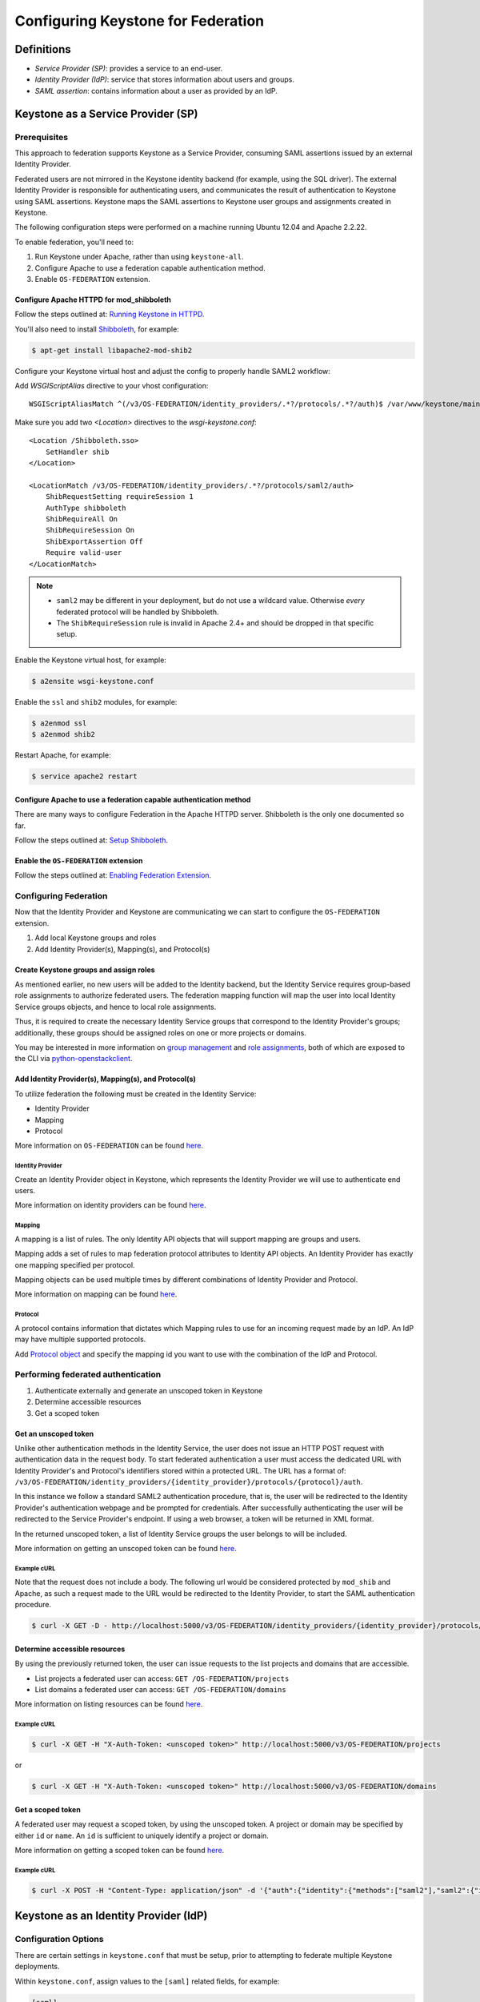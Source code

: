 ..
    Licensed under the Apache License, Version 2.0 (the "License"); you may not
    use this file except in compliance with the License. You may obtain a copy
    of the License at

        http://www.apache.org/licenses/LICENSE-2.0

    Unless required by applicable law or agreed to in writing, software
    distributed under the License is distributed on an "AS IS" BASIS, WITHOUT
    WARRANTIES OR CONDITIONS OF ANY KIND, either express or implied. See the
    License for the specific language governing permissions and limitations
    under the License.

===================================
Configuring Keystone for Federation
===================================

-----------
Definitions
-----------
* `Service Provider (SP)`: provides a service to an end-user.
* `Identity Provider (IdP)`: service that stores information about users and
  groups.
* `SAML assertion`: contains information about a user as provided by an IdP.

-----------------------------------
Keystone as a Service Provider (SP)
-----------------------------------

Prerequisites
-------------

This approach to federation supports Keystone as a Service Provider, consuming
SAML assertions issued by an external Identity Provider.

Federated users are not mirrored in the Keystone identity backend
(for example, using the SQL driver). The external Identity Provider is
responsible for authenticating users, and communicates the result of
authentication to Keystone using SAML assertions. Keystone maps the SAML
assertions to Keystone user groups and assignments created in Keystone.

The following configuration steps were performed on a machine running
Ubuntu 12.04 and Apache 2.2.22.

To enable federation, you'll need to:

1. Run Keystone under Apache, rather than using ``keystone-all``.
2. Configure Apache to use a federation capable authentication method.
3. Enable ``OS-FEDERATION`` extension.

Configure Apache HTTPD for mod_shibboleth
~~~~~~~~~~~~~~~~~~~~~~~~~~~~~~~~~~~~~~~~~

Follow the steps outlined at: `Running Keystone in HTTPD`_.

.. _`Running Keystone in HTTPD`: apache-httpd.html

You'll also need to install `Shibboleth <https://wiki.shibboleth.net/confluence/display/SHIB2/Home>`_, for
example:

.. code-block:: bash

    $ apt-get install libapache2-mod-shib2

Configure your Keystone virtual host and adjust the config to properly handle SAML2 workflow:

Add *WSGIScriptAlias* directive to your vhost configuration::

    WSGIScriptAliasMatch ^(/v3/OS-FEDERATION/identity_providers/.*?/protocols/.*?/auth)$ /var/www/keystone/main/$1

Make sure you add two *<Location>* directives to the *wsgi-keystone.conf*::

    <Location /Shibboleth.sso>
        SetHandler shib
    </Location>

    <LocationMatch /v3/OS-FEDERATION/identity_providers/.*?/protocols/saml2/auth>
        ShibRequestSetting requireSession 1
        AuthType shibboleth
        ShibRequireAll On
        ShibRequireSession On
        ShibExportAssertion Off
        Require valid-user
    </LocationMatch>

.. NOTE::
    * ``saml2`` may be different in your deployment, but do not use a wildcard value.
      Otherwise *every* federated protocol will be handled by Shibboleth.
    * The ``ShibRequireSession`` rule is invalid in Apache 2.4+ and should be dropped
      in that specific setup.

Enable the Keystone virtual host, for example:

.. code-block:: bash

    $ a2ensite wsgi-keystone.conf

Enable the ``ssl`` and ``shib2`` modules, for example:

.. code-block:: bash

    $ a2enmod ssl
    $ a2enmod shib2

Restart Apache, for example:

.. code-block:: bash

    $ service apache2 restart

Configure Apache to use a federation capable authentication method
~~~~~~~~~~~~~~~~~~~~~~~~~~~~~~~~~~~~~~~~~~~~~~~~~~~~~~~~~~~~~~~~~~

There are many ways to configure Federation in the Apache HTTPD server.
Shibboleth is the only one documented so far.

Follow the steps outlined at: `Setup Shibboleth`_.

.. _`Setup Shibboleth`: extensions/shibboleth.html

Enable the ``OS-FEDERATION`` extension
~~~~~~~~~~~~~~~~~~~~~~~~~~~~~~~~~~~~~~

Follow the steps outlined at: `Enabling Federation Extension`_.

.. _`Enabling Federation Extension`: extensions/federation.html

Configuring Federation
----------------------

Now that the Identity Provider and Keystone are communicating we can start to
configure the ``OS-FEDERATION`` extension.

1. Add local Keystone groups and roles
2. Add Identity Provider(s), Mapping(s), and Protocol(s)

Create Keystone groups and assign roles
~~~~~~~~~~~~~~~~~~~~~~~~~~~~~~~~~~~~~~~

As mentioned earlier, no new users will be added to the Identity backend, but
the Identity Service requires group-based role assignments to authorize
federated users. The federation mapping function will map the user into local
Identity Service groups objects, and hence to local role assignments.

Thus, it is required to create the necessary Identity Service groups that
correspond to the Identity Provider's groups; additionally, these groups should
be assigned roles on one or more projects or domains.

You may be interested in more information on `group management
<https://github.com/openstack/identity-api/blob/master/openstack-identity-api/v3/src/markdown/identity-api-v3.md#create-group-post-groups>`_
and `role assignments
<https://github.com/openstack/identity-api/blob/master/openstack-identity-api/v3/src/markdown/identity-api-v3.md#grant-role-to-group-on-project-put-projectsproject_idgroupsgroup_idrolesrole_id>`_,
both of which are exposed to the CLI via `python-openstackclient
<https://pypi.python.org/pypi/python-openstackclient/>`_.

Add Identity Provider(s), Mapping(s), and Protocol(s)
~~~~~~~~~~~~~~~~~~~~~~~~~~~~~~~~~~~~~~~~~~~~~~~~~~~~~

To utilize federation the following must be created in the Identity Service:

* Identity Provider
* Mapping
* Protocol

More information on ``OS-FEDERATION`` can be found `here
<https://github.com/openstack/identity-api/blob/master/openstack-identity-api/v3/src/markdown/identity-api-v3-os-federation-ext.md>`__.

~~~~~~~~~~~~~~~~~
Identity Provider
~~~~~~~~~~~~~~~~~

Create an Identity Provider object in Keystone, which represents the Identity
Provider we will use to authenticate end users.

More information on identity providers can be found `here
<https://github.com/openstack/identity-api/blob/master/openstack-identity-api/v3/src/markdown/identity-api-v3-os-federation-ext.md#register-an-identity-provider-put-os-federationidentity_providersidp_id>`__.

~~~~~~~
Mapping
~~~~~~~
A mapping is a list of rules. The only Identity API objects that will support mapping are groups
and users.

Mapping adds a set of rules to map federation protocol attributes to Identity API objects.
An Identity Provider has exactly one mapping specified per protocol.

Mapping objects can be used multiple times by different combinations of Identity Provider and Protocol.

More information on mapping can be found `here
<https://github.com/openstack/identity-api/blob/master/openstack-identity-api/v3/src/markdown/identity-api-v3-os-federation-ext.md#create-a-mapping-put-os-federationmappingsmapping_id>`__.

~~~~~~~~
Protocol
~~~~~~~~

A protocol contains information that dictates which Mapping rules to use for an incoming
request made by an IdP. An IdP may have multiple supported protocols.

Add `Protocol object
<https://github.com/openstack/identity-api/blob/master/openstack-identity-api/v3/src/markdown/identity-api-v3-os-federation-ext.md#add-a-supported-protocol-and-attribute-mapping-combination-to-an-identity-provider-put-os-federationidentity_providersidp_idprotocolsprotocol_id>`__ and specify the mapping id
you want to use with the combination of the IdP and Protocol.

Performing federated authentication
-----------------------------------

1. Authenticate externally and generate an unscoped token in Keystone
2. Determine accessible resources
3. Get a scoped token

Get an unscoped token
~~~~~~~~~~~~~~~~~~~~~

Unlike other authentication methods in the Identity Service, the user does not
issue an HTTP POST request with authentication data in the request body. To
start federated authentication a user must access the dedicated URL with
Identity Provider's and Protocol's identifiers stored within a protected URL.
The URL has a format of:
``/v3/OS-FEDERATION/identity_providers/{identity_provider}/protocols/{protocol}/auth``.

In this instance we follow a standard SAML2 authentication procedure, that is,
the user will be redirected to the Identity Provider's authentication webpage
and be prompted for credentials. After successfully authenticating the user
will be redirected to the Service Provider's endpoint. If using a web browser,
a token will be returned in XML format.

In the returned unscoped token, a list of Identity Service groups the user
belongs to will be included.

More information on getting an unscoped token can be found `here
<https://github.com/openstack/identity-api/blob/master/openstack-identity-api/v3/src/markdown/identity-api-v3-os-federation-ext.md#authenticating>`__.

~~~~~~~~~~~~
Example cURL
~~~~~~~~~~~~

Note that the request does not include a body. The following url would be
considered protected by ``mod_shib`` and Apache, as such a request made
to the URL would be redirected to the Identity Provider, to start the
SAML authentication procedure.

.. code-block:: bash

    $ curl -X GET -D - http://localhost:5000/v3/OS-FEDERATION/identity_providers/{identity_provider}/protocols/{protocol}/auth

Determine accessible resources
~~~~~~~~~~~~~~~~~~~~~~~~~~~~~~

By using the previously returned token, the user can issue requests to the list
projects and domains that are accessible.

* List projects a federated user can access: ``GET /OS-FEDERATION/projects``
* List domains a federated user can access: ``GET /OS-FEDERATION/domains``

More information on listing resources can be found `here
<https://github.com/openstack/identity-api/blob/master/openstack-identity-api/v3/src/markdown/identity-api-v3-os-federation-ext.md#listing-projects-and-domains>`__.

~~~~~~~~~~~~
Example cURL
~~~~~~~~~~~~

.. code-block:: bash

    $ curl -X GET -H "X-Auth-Token: <unscoped token>" http://localhost:5000/v3/OS-FEDERATION/projects

or

.. code-block:: bash

    $ curl -X GET -H "X-Auth-Token: <unscoped token>" http://localhost:5000/v3/OS-FEDERATION/domains

Get a scoped token
~~~~~~~~~~~~~~~~~~

A federated user may request a scoped token, by using the unscoped token. A
project or domain may be specified by either ``id`` or ``name``. An ``id`` is
sufficient to uniquely identify a project or domain.

More information on getting a scoped token can be found `here
<https://github.com/openstack/identity-api/blob/master/openstack-identity-api/v3/src/markdown/identity-api-v3-os-federation-ext.md#request-a-scoped-os-federation-token-post-authtokens>`__.

~~~~~~~~~~~~
Example cURL
~~~~~~~~~~~~

.. code-block:: bash

    $ curl -X POST -H "Content-Type: application/json" -d '{"auth":{"identity":{"methods":["saml2"],"saml2":{"id":"<unscoped_token_id>"}},"scope":{"project":{"domain": {"name": "Default"},"name":"service"}}}}' -D - http://localhost:5000/v3/auth/tokens

--------------------------------------
Keystone as an Identity Provider (IdP)
--------------------------------------

Configuration Options
---------------------

There are certain settings in ``keystone.conf`` that must be setup, prior to
attempting to federate multiple Keystone deployments.

Within ``keystone.conf``, assign values to the ``[saml]`` related fields, for
example:

.. code-block:: ini

    [saml]
    certfile=/etc/keystone/ssl/certs/ca.pem
    keyfile=/etc/keystone/ssl/private/cakey.pem
    idp_entity_id=https://keystone.example.com/v3/OS-FEDERATION/saml2/idp
    idp_sso_endpoint=https://keystone.example.com/v3/OS-FEDERATION/saml2/sso
    idp_metadata_path=/etc/keystone/saml2_idp_metadata.xml

Though not necessary, the follow Organization configuration options should
also be setup. It is recommended that these values be URL safe.

.. code-block:: ini

    idp_organization_name=example_company
    idp_organization_display_name=Example Corp.
    idp_organization_url=example.com

As with the Organizaion options, the Contact options, are not necessary, but
it's advisable to set these values too.

.. code-block:: ini

    idp_contact_company=example_company
    idp_contact_name=John
    idp_contact_surname=Smith
    idp_contact_email=jsmith@example.com
    idp_contact_telephone=555-55-5555
    idp_contact_type=technical

Generate Metadata
-----------------

In order to create a trust between the IdP and SP, metadata must be exchanged.
To create metadata for your Keystone IdP, run the ``keystone-manage`` command
and pipe the output to a file. For example:

.. code-block:: bash

    $ keystone-manage saml_idp_metadata > /etc/keystone/saml2_idp_metadata.xml

.. NOTE::
    The file location should match the value of the configuration option
    ``idp_metadata_path`` that was assigned in the previous section.

Create a region for the Service Provider (SP)
---------------------------------------------

Create a new region for the service provider, in this example, we are creating
a new region with an ID of ``BETA``, and URL of
``https://beta.com/Shibboleth.sso/SAML2/POST``. This URL will be used when
creating a SAML assertion for ``BETA``, and signed by the current Keystone IdP.

.. code-block:: bash

    $ curl -s -X PUT \
      -H "X-Auth-Token: $OS_TOKEN" \
      -H "Content-Type: application/json" \
      -d '{"region": {"url": "http://beta.com/Shibboleth.sso/SAML2/POST"}}' \
      http://localhost:5000/v3/regions/BETA | python -mjson.tool

Testing it all out
------------------

Lastly, if a scoped token and a Service Provider region are presented to
Keystone, the result will be a full SAML Assertion, signed by the IdP
Keystone, specifically intended for the Service Provider Keystone.

.. code-block:: bash

    $ curl -s -X POST \
      -H "Content-Type: application/json" \
      -d '{"auth": {"scope": {"region": {"id": "BETA"}}, "identity": {"token": {"id": "d793d935b9c343f783955cf39ee7dc3c"}, "methods": ["token"]}}}' \
      http://localhost:5000/v3/auth/OS-FEDERATION/saml2

At this point the SAML Assertion can be sent to the Service Provider Keystone,
and a valid OpenStack token, issued by a Service Provider Keystone, will be
returned.
